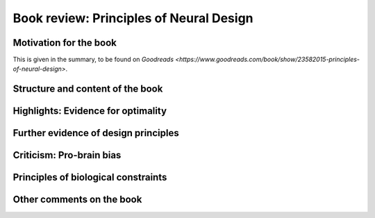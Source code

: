 Book review: Principles of Neural Design
========================================

Motivation for the book
-----------------------
This is given in the summary, to be found on `Goodreads <https://www.goodreads.com/book/show/23582015-principles-of-neural-design>`.


Structure and content of the book
---------------------------------
Highlights: Evidence for optimality
-----------------------------------
Further evidence of design principles
-------------------------------------
Criticism: Pro-brain bias
-------------------------
Principles of biological constraints
------------------------------------
Other comments on the book
--------------------------
